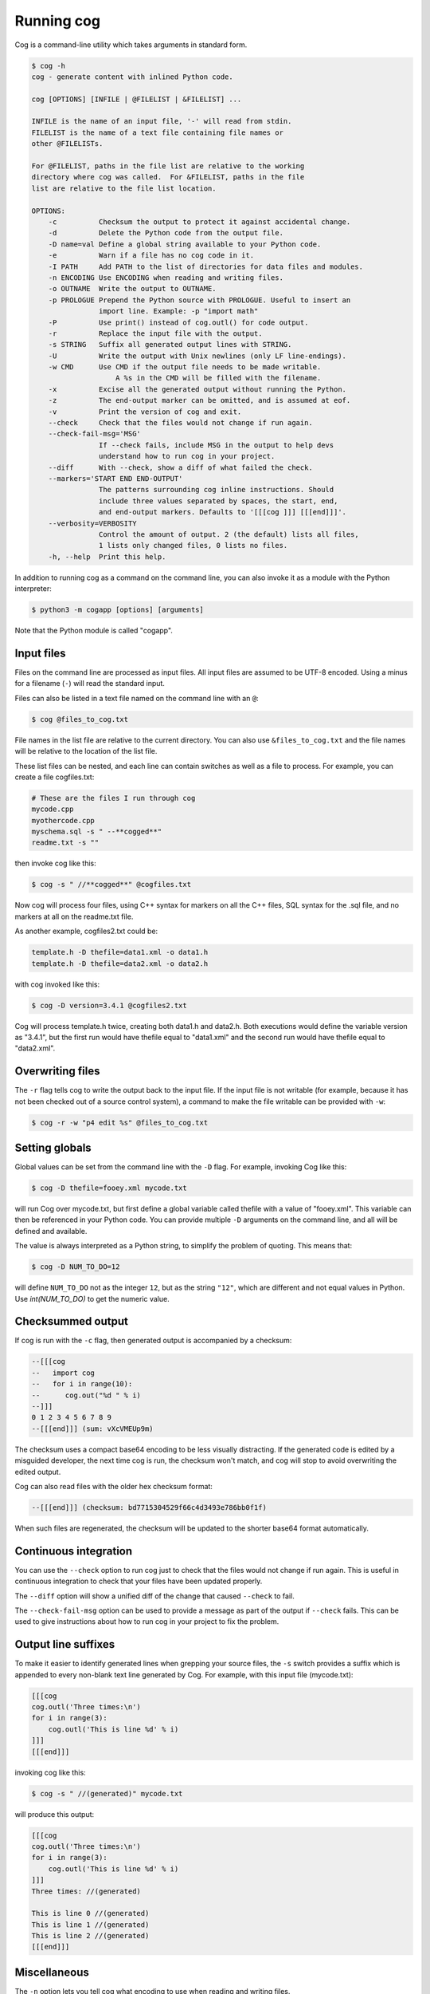 Running cog
===========

Cog is a command-line utility which takes arguments in standard form.

.. {{{cog
    # Re-run this with `make cogdoc`
    # Here we use unconventional markers so the docs can use [[[ without
    # getting tangled up in the cog processing.

    import io
    import textwrap
    from cogapp import Cog

    print("\n.. code-block:: text\n")
    outf = io.StringIO()
    print("$ cog -h", file=outf)
    cog = Cog()
    cog.set_output(stdout=outf, stderr=outf)
    cog.main(["cog", "-h"])
    print(textwrap.indent(outf.getvalue(), "    "))
.. }}}

.. code-block:: text

    $ cog -h
    cog - generate content with inlined Python code.

    cog [OPTIONS] [INFILE | @FILELIST | &FILELIST] ...

    INFILE is the name of an input file, '-' will read from stdin.
    FILELIST is the name of a text file containing file names or
    other @FILELISTs.

    For @FILELIST, paths in the file list are relative to the working
    directory where cog was called.  For &FILELIST, paths in the file
    list are relative to the file list location.

    OPTIONS:
        -c          Checksum the output to protect it against accidental change.
        -d          Delete the Python code from the output file.
        -D name=val Define a global string available to your Python code.
        -e          Warn if a file has no cog code in it.
        -I PATH     Add PATH to the list of directories for data files and modules.
        -n ENCODING Use ENCODING when reading and writing files.
        -o OUTNAME  Write the output to OUTNAME.
        -p PROLOGUE Prepend the Python source with PROLOGUE. Useful to insert an
                    import line. Example: -p "import math"
        -P          Use print() instead of cog.outl() for code output.
        -r          Replace the input file with the output.
        -s STRING   Suffix all generated output lines with STRING.
        -U          Write the output with Unix newlines (only LF line-endings).
        -w CMD      Use CMD if the output file needs to be made writable.
                        A %s in the CMD will be filled with the filename.
        -x          Excise all the generated output without running the Python.
        -z          The end-output marker can be omitted, and is assumed at eof.
        -v          Print the version of cog and exit.
        --check     Check that the files would not change if run again.
        --check-fail-msg='MSG'
                    If --check fails, include MSG in the output to help devs
                    understand how to run cog in your project.
        --diff      With --check, show a diff of what failed the check.
        --markers='START END END-OUTPUT'
                    The patterns surrounding cog inline instructions. Should
                    include three values separated by spaces, the start, end,
                    and end-output markers. Defaults to '[[[cog ]]] [[[end]]]'.
        --verbosity=VERBOSITY
                    Control the amount of output. 2 (the default) lists all files,
                    1 lists only changed files, 0 lists no files.
        -h, --help  Print this help.

.. {{{end}}} (sum: HvoLNTo8/2)

In addition to running cog as a command on the command line, you can also
invoke it as a module with the Python interpreter:

.. code-block:: bash

    $ python3 -m cogapp [options] [arguments]

Note that the Python module is called "cogapp".


Input files
-----------

Files on the command line are processed as input files. All input files are
assumed to be UTF-8 encoded. Using a minus for a filename (``-``) will read the
standard input.

Files can also be listed in a text file named on the command line
with an ``@``:

.. code-block:: bash

    $ cog @files_to_cog.txt

File names in the list file are relative to the current directory. You can also
use ``&files_to_cog.txt`` and the file names will be relative to the location
of the list file.

These list files can be nested, and each line can contain switches as well as a
file to process.  For example, you can create a file cogfiles.txt:

.. code-block:: text

    # These are the files I run through cog
    mycode.cpp
    myothercode.cpp
    myschema.sql -s " --**cogged**"
    readme.txt -s ""

then invoke cog like this:

.. code-block:: bash

    $ cog -s " //**cogged**" @cogfiles.txt

Now cog will process four files, using C++ syntax for markers on all the C++
files, SQL syntax for the .sql file, and no markers at all on the readme.txt
file.

As another example, cogfiles2.txt could be:

.. code-block:: text

    template.h -D thefile=data1.xml -o data1.h
    template.h -D thefile=data2.xml -o data2.h

with cog invoked like this:

.. code-block:: bash

    $ cog -D version=3.4.1 @cogfiles2.txt

Cog will process template.h twice, creating both data1.h and data2.h.  Both
executions would define the variable version as "3.4.1", but the first run
would have thefile equal to "data1.xml" and the second run would have thefile
equal to "data2.xml".


Overwriting files
-----------------

The ``-r`` flag tells cog to write the output back to the input file.  If the
input file is not writable (for example, because it has not been checked out of
a source control system), a command to make the file writable can be provided
with ``-w``:

.. code-block:: bash

    $ cog -r -w "p4 edit %s" @files_to_cog.txt


Setting globals
---------------

Global values can be set from the command line with the ``-D`` flag.  For
example, invoking Cog like this:

.. code-block:: bash

    $ cog -D thefile=fooey.xml mycode.txt

will run Cog over mycode.txt, but first define a global variable called thefile
with a value of "fooey.xml". This variable can then be referenced in your
Python code. You can provide multiple ``-D`` arguments on the command line,
and all will be defined and available.

The value is always interpreted as a Python string, to simplify the problem of
quoting.  This means that:

.. code-block:: bash

    $ cog -D NUM_TO_DO=12

will define ``NUM_TO_DO`` not as the integer ``12``, but as the string
``"12"``, which are different and not equal values in Python. Use
`int(NUM_TO_DO)` to get the numeric value.


Checksummed output
------------------

If cog is run with the ``-c`` flag, then generated output is accompanied by
a checksum:

.. code-block:: sql

    --[[[cog
    --   import cog
    --   for i in range(10):
    --      cog.out("%d " % i)
    --]]]
    0 1 2 3 4 5 6 7 8 9
    --[[[end]]] (sum: vXcVMEUp9m)

The checksum uses a compact base64 encoding to be less visually distracting.
If the generated code is edited by a misguided developer, the next time cog
is run, the checksum won't match, and cog will stop to avoid overwriting the
edited output.

Cog can also read files with the older hex checksum format:

.. code-block:: sql

    --[[[end]]] (checksum: bd7715304529f66c4d3493e786bb0f1f)

When such files are regenerated, the checksum will be updated to the shorter
base64 format automatically.


Continuous integration
----------------------

You can use the ``--check`` option to run cog just to check that the files
would not change if run again.  This is useful in continuous integration to
check that your files have been updated properly.

The ``--diff`` option will show a unified diff of the change that caused
``--check`` to fail.

The ``--check-fail-msg`` option can be used to provide a message as part of the
output if ``--check`` fails.  This can be used to give instructions about how
to run cog in your project to fix the problem.


Output line suffixes
--------------------

To make it easier to identify generated lines when grepping your source files,
the ``-s`` switch provides a suffix which is appended to every non-blank text
line generated by Cog.  For example, with this input file (mycode.txt):

.. code-block:: text

    [[[cog
    cog.outl('Three times:\n')
    for i in range(3):
        cog.outl('This is line %d' % i)
    ]]]
    [[[end]]]

invoking cog like this:

.. code-block:: bash

    $ cog -s " //(generated)" mycode.txt

will produce this output:

.. code-block:: text

    [[[cog
    cog.outl('Three times:\n')
    for i in range(3):
        cog.outl('This is line %d' % i)
    ]]]
    Three times: //(generated)

    This is line 0 //(generated)
    This is line 1 //(generated)
    This is line 2 //(generated)
    [[[end]]]


Miscellaneous
-------------

The ``-n`` option lets you tell cog what encoding to use when reading and
writing files.

The ``--verbose`` option lets you control how much cog should chatter about the
files it is cogging.  ``--verbose=2`` is the default: cog will name every file
it considers, and whether it has changed.  ``--verbose=1`` will only name the
changed files. ``--verbose=0`` won't mention any files at all.

The ``--markers`` option lets you control the syntax of the marker lines.  The
value must be a string with two spaces in it.  The three markers are the three
pieces separated by the spaces.  The default value for markers is ``"[[[cog ]]]
[[[end]]]"``.

The ``-x`` flag tells cog to delete the old generated output without running
the Python code.  This lets you remove all the generated output from a source
file.

The ``-d`` flag tells cog to delete the Python code from the output file.  This
lets you generate content in a public file but not have to show the Python
to your customers.

The ``-U`` flag causes the output file to use pure Unix newlines rather than
the platform's native line endings.  You can use this on Windows to produce
Unix-style output files.

The ``-I`` flag adds a directory to the path used to find Python modules.

The ``-p`` option specifies Python text to prepend to your Python, which can
keep common imports out of source files.

The ``-z`` flag lets you omit the ``[[[end]]]`` marker line, and it will be
assumed at the end of the file.
